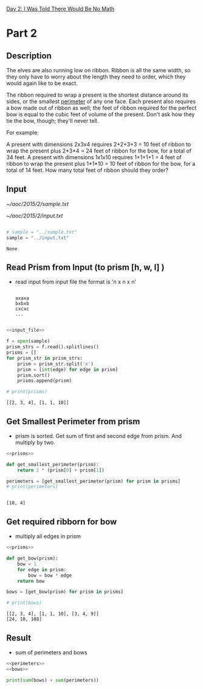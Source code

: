 [[file:~/aoc/2015/aoc_2015.org::*Day 2: I Was Told There Would Be No Math][Day 2: I Was Told There Would Be No Math]]

* Part 2
** Description
The elves are also running low on ribbon. Ribbon is all the same width,
so they only have to worry about the length they need to order, which they would again like to be exact.

The ribbon required to wrap a present is the shortest distance around its sides, or the smallest [[./images/perimeter.png][perimeter]] of any one face.
Each present also requires a bow made out of ribbon as well;
the feet of ribbon required for the perfect bow is equal to the cubic feet of volume of the present.
Don't ask how they tie the bow, though; they'll never tell.

For example:

A present with dimensions 2x3x4 requires 2+2+3+3 = 10 feet of ribbon to wrap the present plus 2*3*4 = 24 feet of ribbon for the bow, for a total of 34 feet.
A present with dimensions 1x1x10 requires 1+1+1+1 = 4 feet of ribbon to wrap the present plus 1*1*10 = 10 feet of ribbon for the bow, for a total of 14 feet.
How many total feet of ribbon should they order?

** Input
[[~/aoc/2015/2/sample.txt]]

[[~/aoc/2015/2/input.txt]]


#+name: input_file
#+begin_src python

# sample = "../sample.txt"
sample = "../input.txt"

#+end_src

#+RESULTS: input_file
: None


** Read Prism from Input (to prism [h, w, l] )
- read input from input file
  the format is 'n x n x n'

  #+begin_src

  axaxa
  bxbxb
  cxcxc
  ...

  #+end_src

#+name: prisms
#+begin_src python :results output :noweb yes
<<input_file>>

f = open(sample)
prism_strs = f.read().splitlines()
prisms = []
for prism_str in prism_strs:
    prism = prism_str.split('x')
    prism = [int(edge) for edge in prism]
    prism.sort()
    prisms.append(prism)

# print(prisms)

#+end_src

#+RESULTS: prisms
: [[2, 3, 4], [1, 1, 10]]

** Get Smallest Perimeter from prism
- prism is sorted.
  Get sum of first and second edge from prism.
  And multiply by two.


#+name: perimeters
#+begin_src python :results output :noweb yes
<<prisms>>

def get_smallest_perimeter(prism):
    return 2 * (prism[0] + prism[1])

perimeters = [get_smallest_perimeter(prism) for prism in prisms]
# print(perimeters)


#+end_src

#+RESULTS: perimeters
: [10, 4]


** Get required ribborn for bow
- multiply all edges in prism

#+name: bows
#+begin_src python :results output :noweb yes
<<prisms>>

def get_bow(prism):
    bow = 1
    for edge in prism:
        bow = bow * edge
    return bow

bows = [get_bow(prism) for prism in prisms]

# print(bows)

#+end_src

#+RESULTS: bows
: [[2, 3, 4], [1, 1, 10], [3, 4, 9]]
: [24, 10, 108]

** Result
- sum of perimeters and bows

#+result: result
#+begin_src python :results output :noweb yes
<<perimeters>>
<<bows>>

print(sum(bows) + sum(perimeters))

#+end_src

#+RESULTS:
: 3842356
